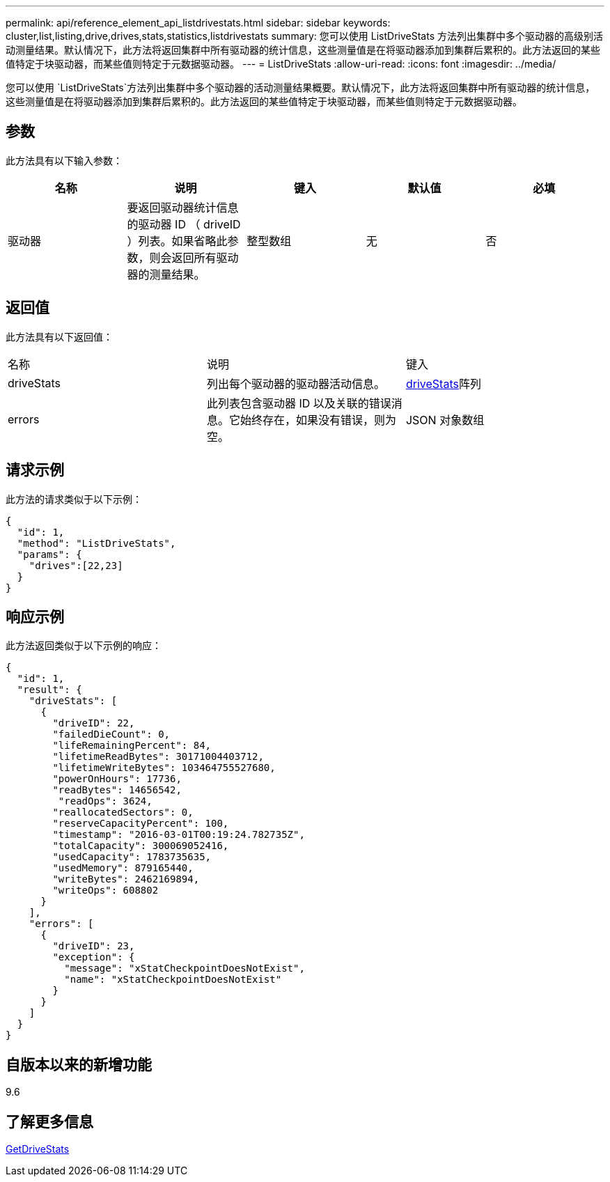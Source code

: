 ---
permalink: api/reference_element_api_listdrivestats.html 
sidebar: sidebar 
keywords: cluster,list,listing,drive,drives,stats,statistics,listdrivestats 
summary: 您可以使用 ListDriveStats 方法列出集群中多个驱动器的高级别活动测量结果。默认情况下，此方法将返回集群中所有驱动器的统计信息，这些测量值是在将驱动器添加到集群后累积的。此方法返回的某些值特定于块驱动器，而某些值则特定于元数据驱动器。 
---
= ListDriveStats
:allow-uri-read: 
:icons: font
:imagesdir: ../media/


[role="lead"]
您可以使用 `ListDriveStats`方法列出集群中多个驱动器的活动测量结果概要。默认情况下，此方法将返回集群中所有驱动器的统计信息，这些测量值是在将驱动器添加到集群后累积的。此方法返回的某些值特定于块驱动器，而某些值则特定于元数据驱动器。



== 参数

此方法具有以下输入参数：

|===
| 名称 | 说明 | 键入 | 默认值 | 必填 


 a| 
驱动器
 a| 
要返回驱动器统计信息的驱动器 ID （ driveID ）列表。如果省略此参数，则会返回所有驱动器的测量结果。
 a| 
整型数组
 a| 
无
 a| 
否

|===


== 返回值

此方法具有以下返回值：

|===


| 名称 | 说明 | 键入 


 a| 
driveStats
 a| 
列出每个驱动器的驱动器活动信息。
 a| 
xref:reference_element_api_drivestats.adoc[driveStats]阵列



 a| 
errors
 a| 
此列表包含驱动器 ID 以及关联的错误消息。它始终存在，如果没有错误，则为空。
 a| 
JSON 对象数组

|===


== 请求示例

此方法的请求类似于以下示例：

[listing]
----
{
  "id": 1,
  "method": "ListDriveStats",
  "params": {
    "drives":[22,23]
  }
}
----


== 响应示例

此方法返回类似于以下示例的响应：

[listing]
----
{
  "id": 1,
  "result": {
    "driveStats": [
      {
        "driveID": 22,
        "failedDieCount": 0,
        "lifeRemainingPercent": 84,
        "lifetimeReadBytes": 30171004403712,
        "lifetimeWriteBytes": 103464755527680,
        "powerOnHours": 17736,
        "readBytes": 14656542,
         "readOps": 3624,
        "reallocatedSectors": 0,
        "reserveCapacityPercent": 100,
        "timestamp": "2016-03-01T00:19:24.782735Z",
        "totalCapacity": 300069052416,
        "usedCapacity": 1783735635,
        "usedMemory": 879165440,
        "writeBytes": 2462169894,
        "writeOps": 608802
      }
    ],
    "errors": [
      {
        "driveID": 23,
        "exception": {
          "message": "xStatCheckpointDoesNotExist",
          "name": "xStatCheckpointDoesNotExist"
        }
      }
    ]
  }
}
----


== 自版本以来的新增功能

9.6



== 了解更多信息

xref:reference_element_api_getdrivestats.adoc[GetDriveStats]
